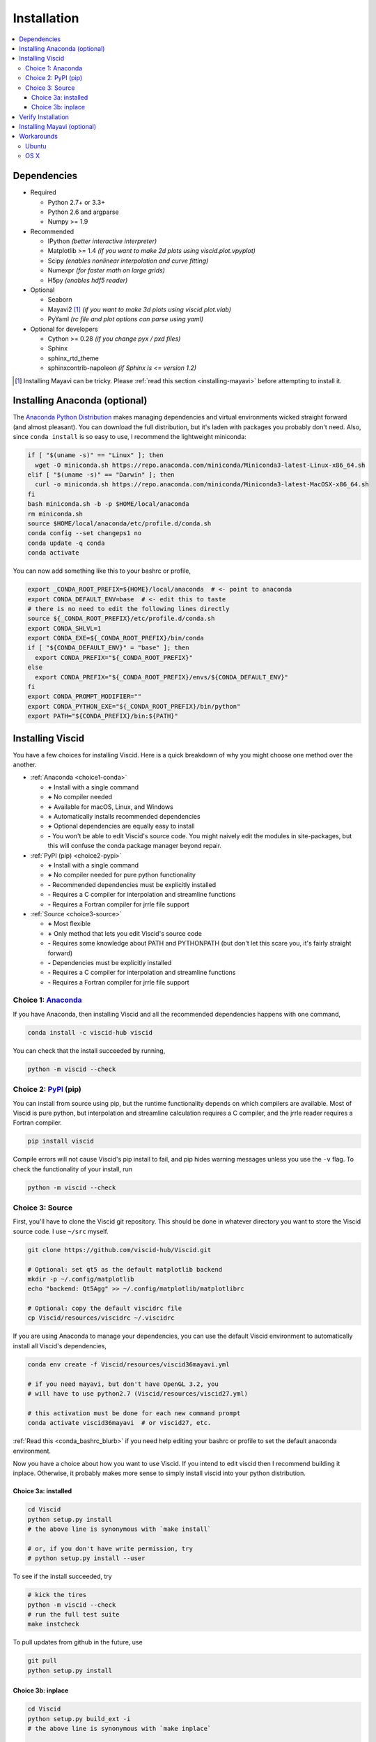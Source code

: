 Installation
============

.. raw:: html

    <style type="text/css">
    img {
        padding-top: 10pt;
        padding-bottom: 12pt;
    }
    </style>

.. raw:: html

    <style type="text/css">
    div.topic {
        border-style: none;
    }
    </style>

.. contents::
  :local:

Dependencies
------------

+ Required

  + Python 2.7+ or 3.3+
  + Python 2.6 and argparse
  + Numpy >= 1.9

+ Recommended

  + IPython *(better interactive interpreter)*
  + Matplotlib >= 1.4 *(if you want to make 2d plots using viscid.plot.vpyplot)*
  + Scipy *(enables nonlinear interpolation and curve fitting)*
  + Numexpr *(for faster math on large grids)*
  + H5py *(enables hdf5 reader)*

+ Optional

  + Seaborn
  + Mayavi2 [#f1]_ *(if you want to make 3d plots using viscid.plot.vlab)*
  + PyYaml *(rc file and plot options can parse using yaml)*

+ Optional for developers

  + Cython >= 0.28 *(if you change pyx / pxd files)*
  + Sphinx
  + sphinx_rtd_theme
  + sphinxcontrib-napoleon *(if Sphinx is <= version 1.2)*

.. [#f1] Installing Mayavi can be tricky. Please :ref:`read this section <installing-mayavi>` before attempting to install it.

Installing Anaconda (optional)
------------------------------

The `Anaconda Python Distribution <https://www.anaconda.com/distribution/>`_ makes managing dependencies and virtual environments wicked straight forward (and almost pleasant). You can download the full distribution, but it's laden with packages you probably don't need. Also, since ``conda install`` is so easy to use, I recommend the lightweight miniconda:

.. code-block:: bash

    if [ "$(uname -s)" == "Linux" ]; then
      wget -O miniconda.sh https://repo.anaconda.com/miniconda/Miniconda3-latest-Linux-x86_64.sh
    elif [ "$(uname -s)" == "Darwin" ]; then
      curl -o miniconda.sh https://repo.anaconda.com/miniconda/Miniconda3-latest-MacOSX-x86_64.sh
    fi
    bash miniconda.sh -b -p $HOME/local/anaconda
    rm miniconda.sh
    source $HOME/local/anaconda/etc/profile.d/conda.sh
    conda config --set changeps1 no
    conda update -q conda
    conda activate

You can now add something like this to your bashrc or profile,

.. _conda_bashrc_blurb:

.. code-block:: bash

    export _CONDA_ROOT_PREFIX=${HOME}/local/anaconda  # <- point to anaconda
    export CONDA_DEFAULT_ENV=base  # <- edit this to taste
    # there is no need to edit the following lines directly
    source ${_CONDA_ROOT_PREFIX}/etc/profile.d/conda.sh
    export CONDA_SHLVL=1
    export CONDA_EXE=${_CONDA_ROOT_PREFIX}/bin/conda
    if [ "${CONDA_DEFAULT_ENV}" = "base" ]; then
      export CONDA_PREFIX="${_CONDA_ROOT_PREFIX}"
    else
      export CONDA_PREFIX="${_CONDA_ROOT_PREFIX}/envs/${CONDA_DEFAULT_ENV}"
    fi
    export CONDA_PROMPT_MODIFIER=""
    export CONDA_PYTHON_EXE="${_CONDA_ROOT_PREFIX}/bin/python"
    export PATH="${CONDA_PREFIX}/bin:${PATH}"

Installing Viscid
-----------------

You have a few choices for installing Viscid. Here is a quick breakdown of why you might choose one method over the another.

+ :ref:`Anaconda <choice1-conda>`

  - **+**  Install with a single command
  - **+**  No compiler needed
  - **+**  Available for macOS, Linux, and Windows
  - **+**  Automatically installs recommended dependencies
  - **+**  Optional dependencies are equally easy to install
  - **-**  You won't be able to edit Viscid's source code. You might naively edit the modules in site-packages, but this will confuse the conda package manager beyond repair.

+ :ref:`PyPI (pip) <choice2-pypi>`

  - **+**  Install with a single command
  - **+**  No compiler needed for pure python functionality
  - **-**  Recommended dependencies must be explicitly installed
  - **-**  Requires a C compiler for interpolation and streamline functions
  - **-**  Requires a Fortran compiler for jrrle file support

+ :ref:`Source <choice3-source>`

  - **+**  Most flexible
  - **+**  Only method that lets you edit Viscid's source code
  - **-**  Requires some knowledge about PATH and PYTHONPATH (but don't let this scare you, it's fairly straight forward)
  - **-**  Dependencies must be explicitly installed
  - **-**  Requires a C compiler for interpolation and streamline functions
  - **-**  Requires a Fortran compiler for jrrle file support

.. _choice1-conda:

Choice 1: `Anaconda <http://anaconda.org/viscid-hub/viscid>`_
~~~~~~~~~~~~~~~~~~~~~~~~~~~~~~~~~~~~~~~~~~~~~~~~~~~~~~~~~~~~~

.. image:: https://anaconda.org/viscid-hub/viscid/badges/version.svg
  :target: https://anaconda.org/viscid-hub/viscid
  :alt: Anaconda Version

.. image:: https://anaconda.org/viscid-hub/viscid/badges/platforms.svg
  :target: https://anaconda.org/viscid-hub/viscid
  :alt: Anaconda Platforms

If you have Anaconda, then installing Viscid and all the recommended dependencies happens with one command,

.. code-block:: bash

    conda install -c viscid-hub viscid

You can check that the install succeeded by running,

.. code-block:: bash

    python -m viscid --check

.. _choice2-pypi:

Choice 2: `PyPI <http://pypi.org/project/viscid/>`_ (pip)
~~~~~~~~~~~~~~~~~~~~~~~~~~~~~~~~~~~~~~~~~~~~~~~~~~~~~~~~~

.. image:: https://img.shields.io/pypi/v/Viscid.svg
  :target: https://pypi.org/project/Viscid/
  :alt: PyPI

You can install from source using pip, but the runtime functionality depends on which compilers are available. Most of Viscid is pure python, but interpolation and streamline calculation requires a C compiler, and the jrrle reader requires a Fortran compiler.

.. code-block:: bash

    pip install viscid

Compile errors will not cause Viscid's pip install to fail, and pip hides warning messages unless you use the ``-v`` flag. To check the functionality of your install, run

.. code-block:: bash

    python -m viscid --check

.. _choice3-source:

Choice 3: Source
~~~~~~~~~~~~~~~~

First, you'll have to clone the Viscid git repository. This should be done in whatever directory you want to store the Viscid source code. I use ``~/src`` myself.

.. code-block:: bash

    git clone https://github.com/viscid-hub/Viscid.git

    # Optional: set qt5 as the default matplotlib backend
    mkdir -p ~/.config/matplotlib
    echo "backend: Qt5Agg" >> ~/.config/matplotlib/matplotlibrc

    # Optional: copy the default viscidrc file
    cp Viscid/resources/viscidrc ~/.viscidrc

If you are using Anaconda to manage your dependencies, you can use the default Viscid environment to automatically install all Viscid's dependencies,

.. code-block:: bash

    conda env create -f Viscid/resources/viscid36mayavi.yml

    # if you need mayavi, but don't have OpenGL 3.2, you
    # will have to use python2.7 (Viscid/resources/viscid27.yml)

    # this activation must be done for each new command prompt
    conda activate viscid36mayavi  # or viscid27, etc.

:ref:`Read this <conda_bashrc_blurb>` if you need help editing your bashrc or profile to set the default anaconda environment.

Now you have a choice about how you want to use Viscid. If you intend to edit viscid then I recommend building it inplace. Otherwise, it probably makes more sense to simply install viscid into your python distribution.

Choice 3a: installed
^^^^^^^^^^^^^^^^^^^^

.. code-block:: bash

    cd Viscid
    python setup.py install
    # the above line is synonymous with `make install`

    # or, if you don't have write permission, try
    # python setup.py install --user

To see if the install succeeded, try

.. code-block:: bash

    # kick the tires
    python -m viscid --check
    # run the full test suite
    make instcheck

To pull updates from github in the future, use

.. code-block:: bash

    git pull
    python setup.py install

Choice 3b: inplace
^^^^^^^^^^^^^^^^^^

.. code-block:: bash

    cd Viscid
    python setup.py build_ext -i
    # the above line is synonymous with `make inplace`

    # To set environment variables in Bash
    profile="${HOME}/.bashrc"
    echo 'export PATH="${PATH}:'"${PWD}/scripts\"" >> ${profile}
    echo 'export PYTHONPATH="${PYTHONPATH}:'"${PWD}\"" >> ${profile}
    source ${profile}

To see if the build succeeded, try

.. code-block:: bash

    # kick the tires
    python -m viscid --check
    # run the full test suite
    make check

To pull updates from github in the future, use

.. code-block:: bash

    git pull
    python setup.py build_ext -i

Verify Installation
-------------------

You can always run the following to check for any installation warnings. It is most helpful when verifying whether or not the C / Fortran modules compiled successfully.

.. code-block:: bash

    python -m viscid --check

.. _installing-mayavi:

Installing Mayavi (optional)
----------------------------

.. warning::

    Do **not** install Mayavi using pip into an anaconda environment. This will break your conda environment in a way that requires you to reinstall anaconda. The issue is that pip happily clobbers some parts of pyqt that are hard linked to a cache in conda. You have been warned.

.. note::

    I do not recommend using the ``conda-forge`` channel for VTK or Mayavi. These binaries frequently have runtime problems caused by interactions with specific versions of vtk / pyqt.

Installing Mayavi can be a mine field of incompatible dependencies. To help, here is a table to help you choose your poison. If your environment is not in the table, then it is likely not supported by Mayavi / VTK.

.. cssclass:: table-striped

=============  ==============  ========================  =================================================
OS             Python Version  OpenGL / MESA             Installation Command
=============  ==============  ========================  =================================================
MacOS          3.5+            OpenGL 3.2+               ``conda install -c viscid-hub mayavi``
MacOS          2.7             OpenGL 3.2+               ``conda install -c viscid-hub mayavi``
MacOS          2.7             Any                       ``conda install mayavi vtk=6``
Linux          3.5+            OpenGL 3.2+, MESA 11.2+   ``conda install -c viscid-hub mayavi``
Linux          2.7             OpenGL 3.2+, MESA 11.2+   ``conda install -c viscid-hub mayavi``
Linux          2.7             Any                       ``conda install mayavi vtk=6``
Windows        3.5+            OpenGL 3.2+               ``conda install -c viscid-hub mayavi``
Windows        2.7             Any                       ``conda install mayavi vtk=6``
=============  ==============  ========================  =================================================

The Enthought Tool Suite requires some confusing environment variables. Effectively you can just cycle through these options until you find a combination that works.

.. code-block:: bash

    export ETS_TOOLKIT='qt'  # or "qt4" or "wx" for older versions of pyface
    export QT_API="pyqt5"  # or "pyqt" or "pyside"

Also, if you are using MESA to emulate the new OpenGL API for VTK 7+, you may need the following environment variables,

.. code-block:: bash

    export MESA_GL_VERSION_OVERRIDE=3.2
    export MESA_GLSL_VERSION_OVERRIDE=150

:ref:`Check here <functions-mayavi>` for a discussion of Viscid's wrapper functions and workarounds, :doc:`and here <tutorial/mayavi>` for an example of Mayavi in action.

Workarounds
-----------

Ubuntu
~~~~~~

All Linux workarounds are currently incorporated in ``setup.py``.

OS X
~~~~

If you see a link error that says ``-lgcc_s.10.5`` can't be found, try running::

    sudo su root -c "mkdir -p /usr/local/lib && ln -s /usr/lib/libSystem.B.dylib /usr/local/lib/libgcc_s.10.5.dylib"
